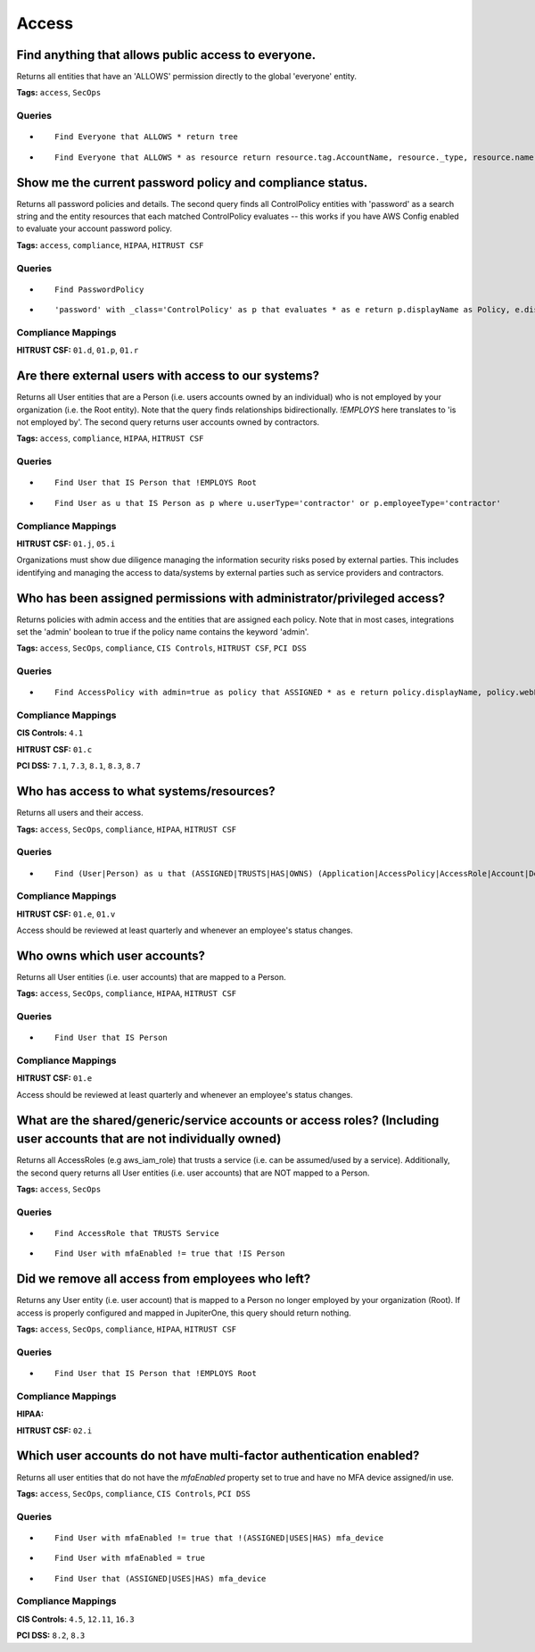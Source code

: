 .. This file is generated in jupiter-provision-managed-questions.
   Do not edit by hand as this document will be overwritten when
   jupiter-provision-managed-questions is deployed!

======
Access
======

Find anything that allows public access to everyone.
----------------------------------------------------

Returns all entities that have an 'ALLOWS' permission directly to the global 'everyone' entity.

**Tags:** ``access``, ``SecOps``

Queries
+++++++

- ::

    Find Everyone that ALLOWS * return tree

- ::

    Find Everyone that ALLOWS * as resource return resource.tag.AccountName, resource._type, resource.name, resource.classification, resource.description, resource.webLink

Show me the current password policy and compliance status.
----------------------------------------------------------

Returns all password policies and details. The second query finds all ControlPolicy entities with 'password' as a search string and the entity resources that each matched ControlPolicy evaluates -- this works if you have AWS Config enabled to evaluate your account password policy.

**Tags:** ``access``, ``compliance``, ``HIPAA``, ``HITRUST CSF``

Queries
+++++++

- ::

    Find PasswordPolicy

- ::

    'password' with _class='ControlPolicy' as p that evaluates * as e return p.displayName as Policy, e.displayName as TargetEnv, p.compliant as Compliant, p.inputParameters as Details

Compliance Mappings
+++++++++++++++++++

**HITRUST CSF:** ``01.d``, ``01.p``, ``01.r``

Are there external users with access to our systems?
----------------------------------------------------

Returns all User entities that are a Person (i.e. users accounts owned by an individual) who is not employed by your organization (i.e. the Root entity). Note that the query finds relationships bidirectionally. `!EMPLOYS` here translates to 'is not employed by'. The second query returns user accounts owned by contractors.

**Tags:** ``access``, ``compliance``, ``HIPAA``, ``HITRUST CSF``

Queries
+++++++

- ::

    Find User that IS Person that !EMPLOYS Root

- ::

    Find User as u that IS Person as p where u.userType='contractor' or p.employeeType='contractor'

Compliance Mappings
+++++++++++++++++++

**HITRUST CSF:** ``01.j``, ``05.i``

Organizations must show due diligence managing the information security risks posed by external parties. This includes identifying and managing the access to data/systems by external parties such as service providers and contractors.

Who has been assigned permissions with administrator/privileged access?
-----------------------------------------------------------------------

Returns policies with admin access and the entities that are assigned each policy. Note that in most cases, integrations set the 'admin' boolean to true if the policy name contains the keyword 'admin'.

**Tags:** ``access``, ``SecOps``, ``compliance``, ``CIS Controls``, ``HITRUST CSF``, ``PCI DSS``

Queries
+++++++

- ::

    Find AccessPolicy with admin=true as policy that ASSIGNED * as e return policy.displayName, policy.webLink, e.displayName, e.webLink

Compliance Mappings
+++++++++++++++++++

**CIS Controls:** ``4.1``

**HITRUST CSF:** ``01.c``

**PCI DSS:** ``7.1``, ``7.3``, ``8.1``, ``8.3``, ``8.7``

Who has access to what systems/resources?
-----------------------------------------

Returns all users and their access.

**Tags:** ``access``, ``SecOps``, ``compliance``, ``HIPAA``, ``HITRUST CSF``

Queries
+++++++

- ::

    Find (User|Person) as u that (ASSIGNED|TRUSTS|HAS|OWNS) (Application|AccessPolicy|AccessRole|Account|Device|Host) as a return u.displayName, u._type, u.username, u.email, a._type, a.displayName, a.tag.AccountName order by u.displayName

Compliance Mappings
+++++++++++++++++++

**HITRUST CSF:** ``01.e``, ``01.v``

Access should be reviewed at least quarterly and whenever an employee's status changes.

Who owns which user accounts?
-----------------------------

Returns all User entities (i.e. user accounts) that are mapped to a Person.

**Tags:** ``access``, ``SecOps``, ``compliance``, ``HIPAA``, ``HITRUST CSF``

Queries
+++++++

- ::

    Find User that IS Person

Compliance Mappings
+++++++++++++++++++

**HITRUST CSF:** ``01.e``

Access should be reviewed at least quarterly and whenever an employee's status changes.

What are the shared/generic/service accounts or access roles? (Including user accounts that are not individually owned)
-----------------------------------------------------------------------------------------------------------------------

Returns all AccessRoles (e.g aws_iam_role) that trusts a service (i.e. can be assumed/used by a service). Additionally, the second query returns all User entities (i.e. user accounts) that are NOT mapped to a Person.

**Tags:** ``access``, ``SecOps``

Queries
+++++++

- ::

    Find AccessRole that TRUSTS Service

- ::

    Find User with mfaEnabled != true that !IS Person

Did we remove all access from employees who left?
-------------------------------------------------

Returns any User entity (i.e. user account) that is mapped to a Person no longer employed by your organization (Root). If access is properly configured and mapped in JupiterOne, this query should return nothing.

**Tags:** ``access``, ``SecOps``, ``compliance``, ``HIPAA``, ``HITRUST CSF``

Queries
+++++++

- ::

    Find User that IS Person that !EMPLOYS Root

Compliance Mappings
+++++++++++++++++++

**HIPAA:** 

**HITRUST CSF:** ``02.i``

Which user accounts do not have multi-factor authentication enabled?
--------------------------------------------------------------------

Returns all user entities that do not have the `mfaEnabled` property set to true and have no MFA device assigned/in use.

**Tags:** ``access``, ``SecOps``, ``compliance``, ``CIS Controls``, ``PCI DSS``

Queries
+++++++

- ::

    Find User with mfaEnabled != true that !(ASSIGNED|USES|HAS) mfa_device

- ::

    Find User with mfaEnabled = true

- ::

    Find User that (ASSIGNED|USES|HAS) mfa_device

Compliance Mappings
+++++++++++++++++++

**CIS Controls:** ``4.5``, ``12.11``, ``16.3``

**PCI DSS:** ``8.2``, ``8.3``